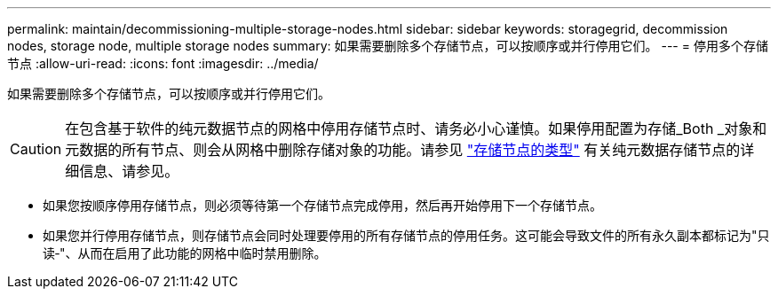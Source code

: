 ---
permalink: maintain/decommissioning-multiple-storage-nodes.html 
sidebar: sidebar 
keywords: storagegrid, decommission nodes, storage node, multiple storage nodes 
summary: 如果需要删除多个存储节点，可以按顺序或并行停用它们。 
---
= 停用多个存储节点
:allow-uri-read: 
:icons: font
:imagesdir: ../media/


[role="lead"]
如果需要删除多个存储节点，可以按顺序或并行停用它们。


CAUTION: 在包含基于软件的纯元数据节点的网格中停用存储节点时、请务必小心谨慎。如果停用配置为存储_Both _对象和元数据的所有节点、则会从网格中删除存储对象的功能。请参见 link:../primer/what-storage-node-is.html#types-of-storage-nodes["存储节点的类型"] 有关纯元数据存储节点的详细信息、请参见。

* 如果您按顺序停用存储节点，则必须等待第一个存储节点完成停用，然后再开始停用下一个存储节点。
* 如果您并行停用存储节点，则存储节点会同时处理要停用的所有存储节点的停用任务。这可能会导致文件的所有永久副本都标记为"只读‐"、从而在启用了此功能的网格中临时禁用删除。

